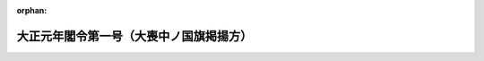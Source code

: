 .. _201M10000001001_19120730_000000000000000:

:orphan:

========================================
大正元年閣令第一号（大喪中ノ国旗掲揚方）
========================================

.. raw:: html
    
    
    <main id="contentsLaw" class="active">
    <div id="innerDocument" class="active">
    
    
    
    
    <div style="margin-bottom: 12px;">
    <div id="lawTitleNo" style="font-size: 1.067rem; font-weight: bold;" class="_shokanBoxParent">大正元年閣令第一号<div class="_shokanBox"></div>
    <div class="_inyoBox" id="_inyo_"></div>
    </div>
    <div id="lawTitle" style="margin-left: 3rem; font-size: 1.5rem; font-weight: bold; line-height: 1.25em;" class="_shokanBoxParent">
    <span data-xpath="">大正元年閣令第一号（大喪中ノ国旗掲揚方）</span><div class="_shokanBox" id="_shokan_"><div class="_shokanBtnIcons"></div></div>
    <div class="_inyoBox" id="_inyo_"></div>
    </div>
    </div><section id="MainProvision" class="active MainProvision"><section class="active Paragraph"><div style="text-indent: 1em;" class="_div_ParagraphSentence _shokanBoxParent">
    <span data-xpath="">大喪中国旗ヲ掲揚スルトキハ竿球ハ黒布ヲ以テ之ヲ蔽ヒ且旗竿ノ上部ニ黒布ヲ附スヘシ其ノ図式左ノ如シ</span><div class="_shokanBox" id="_shokan_"><div class="_shokanBtnIcons"></div></div>
    <div class="_inyoBox" id="_inyo_"></div>
    </div>
    <div style="margin-left:1em;" class="_div_Fig"><img src="/./pict/T01F01801000001-001.jpg" alt="" class="Fig"></div></section></section>
    
    
    
    
    
    </div>
    </main>
    
    
